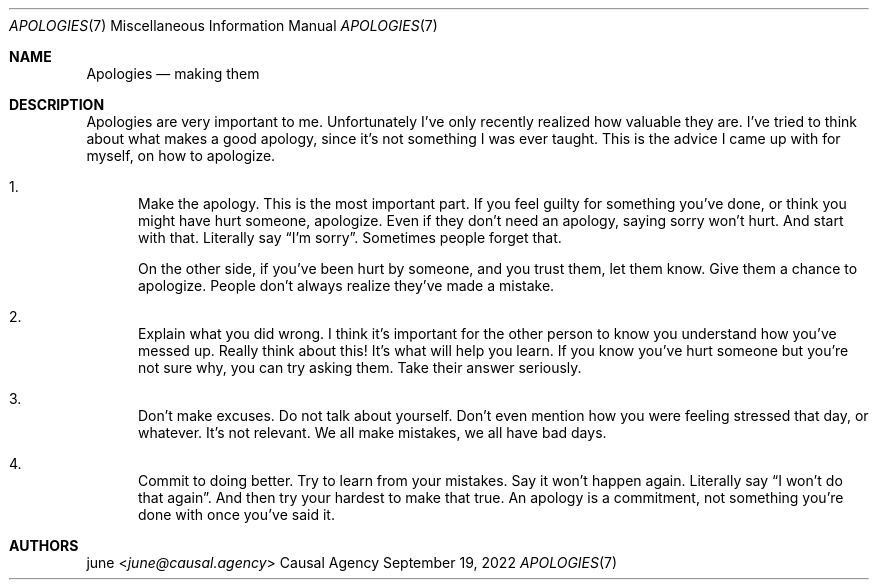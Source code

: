 .Dd September 19, 2022
.Dt APOLOGIES 7
.Os "Causal Agency"
.
.Sh NAME
.Nm Apologies
.Nd making them
.
.Sh DESCRIPTION
Apologies are very important to me.
Unfortunately
I've only recently realized
how valuable they are.
I've tried to think about
what makes a good apology,
since it's not something
I was ever taught.
This is the advice
I came up with for myself,
on how to apologize.
.
.Bl -enum
.It
Make the apology.
This is the most important part.
If you feel guilty
for something you've done,
or think you might have hurt someone,
apologize.
Even if they don't need an apology,
saying sorry won't hurt.
And start with that.
Literally say
.Dq I'm sorry .
Sometimes people forget that.
.Pp
On the other side,
if you've been hurt by someone,
and you trust them,
let them know.
Give them a chance to apologize.
People don't always realize
they've made a mistake.
.
.It
Explain what you did wrong.
I think it's important
for the other person
to know you understand
how you've messed up.
Really think about this!
It's what will help you learn.
If you know you've hurt someone
but you're not sure why,
you can try asking them.
Take their answer seriously.
.
.It
Don't make excuses.
Do not talk about yourself.
Don't even mention
how you were feeling stressed that day,
or whatever.
It's not relevant.
We all make mistakes,
we all have bad days.
.
.It
Commit to doing better.
Try to learn from your mistakes.
Say it won't happen again.
Literally say
.Dq I won't do that again .
And then try your hardest to make that true.
An apology is a commitment,
not something you're done with
once you've said it.
.El
.
.Sh AUTHORS
.An june Aq Mt june@causal.agency
